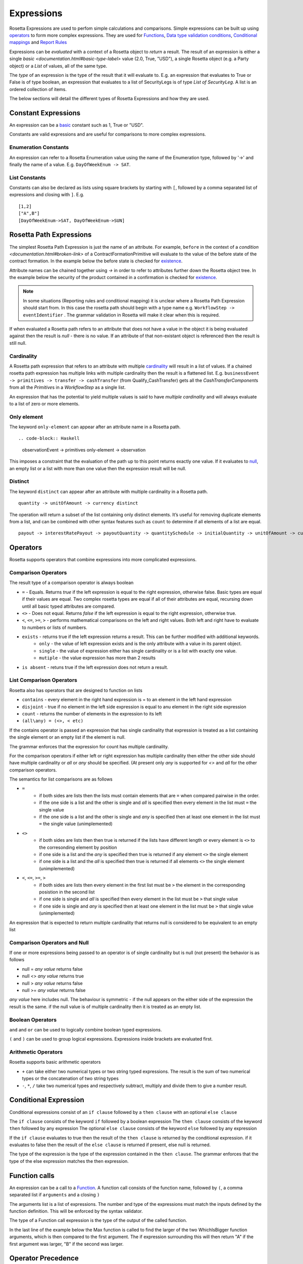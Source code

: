 Expressions
!!!!!!!!!!!
Rosetta Expressions are used to perfom simple calculations and comparisons. Simple expressions can be built up using `operators <#operators-label>`_ to form more complex expressions.
They are used for `Functions <ducumentation.html#function-label>`_,
`Data type validation conditions <documentation.html#condition-label>`_,
`Conditional mappings <mapping.html#when-clause-label>`_ and
`Report Rules <documentation.html#report-rule-label>`_

Expressions can be `evaluated` with a context of a Rosetta object to `return` a result. The result of an expression is either a single `basic <documentation.html#basic-type-label>` value (2.0, True, "USD"), a single Rosetta object (e.g. a Party object) or a `List` of values, all of the same type.

The `type` of an expression is the type of the result that it will evaluate to. E.g. an expression that evaluates to True or False is of type boolean, an expression that evaluates to a list of SecurityLegs is of type `List of SecurityLeg`. A list is an ordered collection of items.

The below sections will detail the different types of Rosetta Expressions and how they are used.

Constant Expressions
""""""""""""""""""""
An expression can be a `basic <documentation.html#basic-type-label>`_ constant such as 1, True or "USD".

Constants are valid expressions and are useful for comparisons to more complex expressions.


Enumeration Constants
=====================

An expression can refer to a Rosetta Enumeration value using the name of the Enumeration type, followed by '->' and finally the name of a value. E.g. ``DayOfWeekEnum -> SAT``\.

List Constants
==============

Constants can also be declared as lists using square brackets by starting with ``[``, followed by a comma separated list of expressions and closing with ``]``. E.g. ::

    [1,2]
    ["A",B"]
    [DayOfWeekEnum->SAT, DayOfWeekEnum->SUN]

.. _rosetta-path-label:

Rosetta Path Expressions
""""""""""""""""""""""""
The simplest Rosetta Path Expression is just the name of an attribute. For example, ``before`` in the context of a `condition <documentation.html#broken-link>` of a ContractFormationPrimitive will evaluate to the value of the before state of the contract formation. In the example below the before state is checked for `existence <#exists-label>`_.

.. code-block:: Haskell
  :emphasize-lines: 7

  type ContractFormationPrimitive:

	before ExecutionState (0..1)
	after PostContractFormationState (1..1)

	condition: <"The quantity should be unchanged.">
		if before exists ....

Attribute names can be chained together using `->` in order to refer to attributes further down the Rosetta object tree. In the example below the security of the product contained in a confirmation is checked for `existence <#exists-label>`_.

.. code-block:: Haskell
  :emphasize-lines: 10

    type Confirmation: <"A class to specify a trade confirmation.">

        identifier Identifier (1..*)
        party Party (1..*)
        partyRole PartyRole (1..*)
        lineage Lineage (0..1)
        status ConfirmationStatusEnum (1..1)

        condition BothBuyerAndSellerPartyRolesMustExist:
            if lineage -> executionReference -> tradableProduct -> product -> security exists

..

.. note:: In some situations (Reporting rules and conditional mapping) it is unclear where a Rosetta Path Expression should start from. In this case the rosetta path should begin with a type name e.g. ``WorkflowStep -> eventIdentifier`` . The grammar validation in Rosetta will make it clear when this is required.

If when evaluated a Rosetta path refers to an attribute that does not have a value in the object it is being evaluated against then the result is *null* - there is no value. If an attribute of that non-existant object is referenced then the result is still null.

Cardinality
===========
A Rosetta path expression that refers to an attribute with multiple `cardinality <documentation.html#cardinality_label>`_ will result in a list of values. If a chained rosetta path expression has multiple links with multiple cardinality then the result is a flattened list. E.g. ``businessEvent -> primitives -> transfer -> cashTransfer`` (from Qualify_CashTransfer) gets all the *CashTransferComponent*\s from all the *Primitive*\s in a *WorkflowStep* as a single list.

An expression that has the potential to yield multiple values is said to have *multiple cardinality* and will always evaluate to a list of zero or more elements.

Only element
============
The keyword ``only-element`` can appear after an attribute name in a Rosetta path. ::

.. code-block:: Haskell

 observationEvent -> primitives only-element -> observation

This imposes a constraint that the evaluation of the path up to this point returns exactly one value. If it evaluates to `null <#null-label>`_\, an empty list or a list with more than one value then the expression result will be null.

Distinct
============
The keyword ``distinct`` can appear after an attribute with multiple cardinality in a Rosetta path. ::

 quantity -> unitOfAmount -> currency distinct

The operation will return a subset of the list containing only distinct elements.  It’s useful for removing duplicate elements from a list, and can be combined with other syntax features such as ``count`` to determine if all elements of a list are equal. ::

 payout -> interestRatePayout -> payoutQuantity -> quantitySchedule -> initialQuantity -> unitOfAmount -> currency distinct count = 1

.. _operators-label:

Operators
"""""""""
Rosetta supports operators that combine expressions into more complicated expressions.

Comparison Operators
====================
The result type of a comparison operator is always boolean

* ``=`` - Equals. Returns *true* if the left expression is equal to the right expression, otherwise false. Basic types are equal if their values are equal. Two complex rosetta types are equal if all of their attributes are equal, recursing down until all basic typed attributes are compared.
* ``<>`` - Does not equal. Returns *false* if the left expression is equal to the right expression, otherwise true.
* ``<``, ``<=``, ``>=``, ``>``  - performs mathematical comparisons on the left and right values. Both left and right have to evaluate to numbers or lists of numbers.
* ``exists`` - returns true if the left expression returns a result. This can be further modified with additional keywords.
    * ``only`` - the value of left expression exists and is the only attribute with a value in its parent object.
    * ``single`` - the value of expression either has single cardinality or is a list with exactly one value.
    * ``mutiple`` - the value expression has more than 2 results
* ``is absent`` - retuns true if the left expression does not return a result.

List Comparison Operators
=========================
Rosetta also has operators that are designed to function on lists

* ``contains`` - every element in the right hand expression is = to an element in the left hand expression
* ``disjoint`` - true if no element in the left side expression is equal to anu element in the right side expression
* ``count`` - returns the number of elements in the expression to its left
* ``(all\any) = (<>, < etc)``

If the contains operator is passed an expression that has single cardinality that expression is treated as a list containing the single element or an empty list if the element is null.

The grammar enforces that the expression for count has multiple cardinality.

For the comparison operators if either left or right expression has multiple cardinality then either the other side should have multiple cardinality or `all` or `any` should be specified. (At present only `any` is supported for `<>` and `all` for the other comparison operators.

The semantics for list comparisons are as follows

* ``=``
    * if both sides are lists then the lists must contain elements that are ``=`` when compared pairwise in the order.
    * if the one side is a list and the other is single and `all` is specified then every element in the list must ``=`` the single value
    * if the one side is a list and the other is single and `any` is specified then at least one element in the list must ``=`` the single value (unimplemented)
* ``<>``
    * if both sides are lists then then true is returned if the lists have different length or every element is ``<>`` to the corresonding element by position
    * if one side is a list and the `any` is specified then true is returned if any element ``<>`` the single element
    * if one side is a list and the `all` is specified then true is returned if all elements ``<>`` the single element (unimplemented)
* ``<``, ``<=``, ``>=``, ``>``
    * if both sides are lists then every element in the first list must be ``>`` the element in the corresponding posistion in the second list
    * if one side is single and `all` is specified then every element in the list must be ``>`` that single value
    * if one side is single and `any` is specified then at least one element in the list must be ``>`` that single value (unimplemented)

An expression that is expected to return multiple cardinality that returns null is considered to be equivalent to an empty list

.. _null-label:

Comparison Operators and Null
=============================
If one or more expressions being passed to an operator is of single cardinality but is null (not present) the behavior is as follows

* null = *any value* returns false
* null <> *any value* returns true
* null  > *any value* returns false
* null  >= *any value* returns false

*any value* here includes null. The behaviour is symmetric - if the null appears on the either side of the expression the result is the same. if the null value is of multiple cardinality then it is treated as an empty list.

Boolean Operators
=================

``and`` and ``or`` can be used to logically combine boolean typed expressions.

``(`` and ``)`` can be used to group logical expressions. Expressions inside brackets are evaluated first.

Arithmetic Operators
====================
Rosetta supports basic arithmetic operators

* ``+`` can take either two numerical types or two string typed expressions. The result is the sum of two numerical types or the concatenation of two string types
* ``-``, ``*``, ``/`` take two numerical types and respectively subtract, multiply and divide them to give a number result.

Conditional Expression
""""""""""""""""""""""
Conditional expressions consist of an ``if clause`` followed by a ``then clause`` with an optional ``else clause``

The ``if clause`` consists of the keyword ``if`` followed by a boolean expression
The ``then clause`` consists of the keyword ``then`` followed by any expression
The optional ``else clause`` consists of the keyword ``else`` followed by any expression

If the ``if clause`` evaluates to true then the result of the ``then clause`` is returned by the conditional expression. if it evaluates to false then the result of the ``else clause`` is returned if present, else null is returned.

The type of the expression is the type of the expression contained in the ``then clause``\. The grammar enforces that the type of the else expression matches the then expression.

Function calls
""""""""""""""
An expression can be a call to a `Function <documentation.html#function-label>`_. A function call consists of the function name, followed by ``(``, a comma separated list if ``arguments`` and a closing ``)``

The arguments list is a list of expressions. The number and type of the expressions must match the inputs defined by the function definition. This will be enforced by the syntax validator.

The type of a Function call expression is the type of the output of the called function.

In the last line of the example below the Max function is called to find the larger of the two WhichIsBigger function arguments, which is then compared to the first argument. The if expression surrounding this will then return "A" if the first argument was larger, "B" if the second was larger.

.. code-block:: Haskell
  :emphasize-lines: 18

    func Max:
        inputs:
            a number (1..1)
            b number (1..1)
        output:
            r number (1..1)
        assign-output r:
            if (a>=b) then a
            else b

    func WhichIsBigger:
        inputs:
            a number (1..1)
            b number (1..1)
        output:
            r string (1..1)
        assign-output r:
            if Max(a,b)=a then "A" else "B"

Operator Precedence
"""""""""""""""""""
Formally expressions in rosetta are evaluated in the following order (See `Operator Precedence <https://en.wikipedia.org/wiki/Order_of_operations>`_). Higher are evaluated first

- RosettaPathExpressions - e.g. 'Lineage -> executionReference'
- Brackets - e.g. '(1+2)'
- if-then-else - e.g. 'if (1=2) then 3'
- only-element - e.g. 'Lineage -> executionReference only-element'
- count - e.g. 'Lineage -> executionReference count'
- Multiplicative operators '*','/' - e.g. '3*4'
- Additive operators '+'.'-' - e.g. '3-4'
- Comparison operators '>=', '<=','>','<' - e.g. '3>4
- Existence operators 'exists','is absent','contains','disjoint' - e.g. 'Lineage -> executionReference exists'
- and - e.g. '5>6 and true'
- or - e.g. '5>6 or true'
